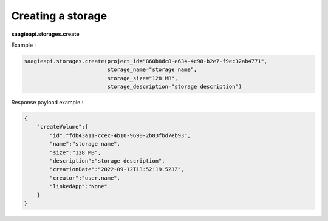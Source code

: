 Creating a storage
------------------

**saagieapi.storages.create**

Example :

.. code:: python

   saagieapi.storages.create(project_id="860b8dc8-e634-4c98-b2e7-f9ec32ab4771",
                             storage_name="storage name",
                             storage_size="128 MB",
                             storage_description="storage description")

Response payload example :

.. code:: python

   {
       "createVolume":{
           "id":"fdb43a11-ccec-4b10-9690-2b83fbd7eb93",
           "name":"storage name",
           "size":"128 MB",
           "description":"storage description",
           "creationDate":"2022-09-12T13:52:19.523Z",
           "creator":"user.name",
           "linkedApp":"None"
       }
   }
